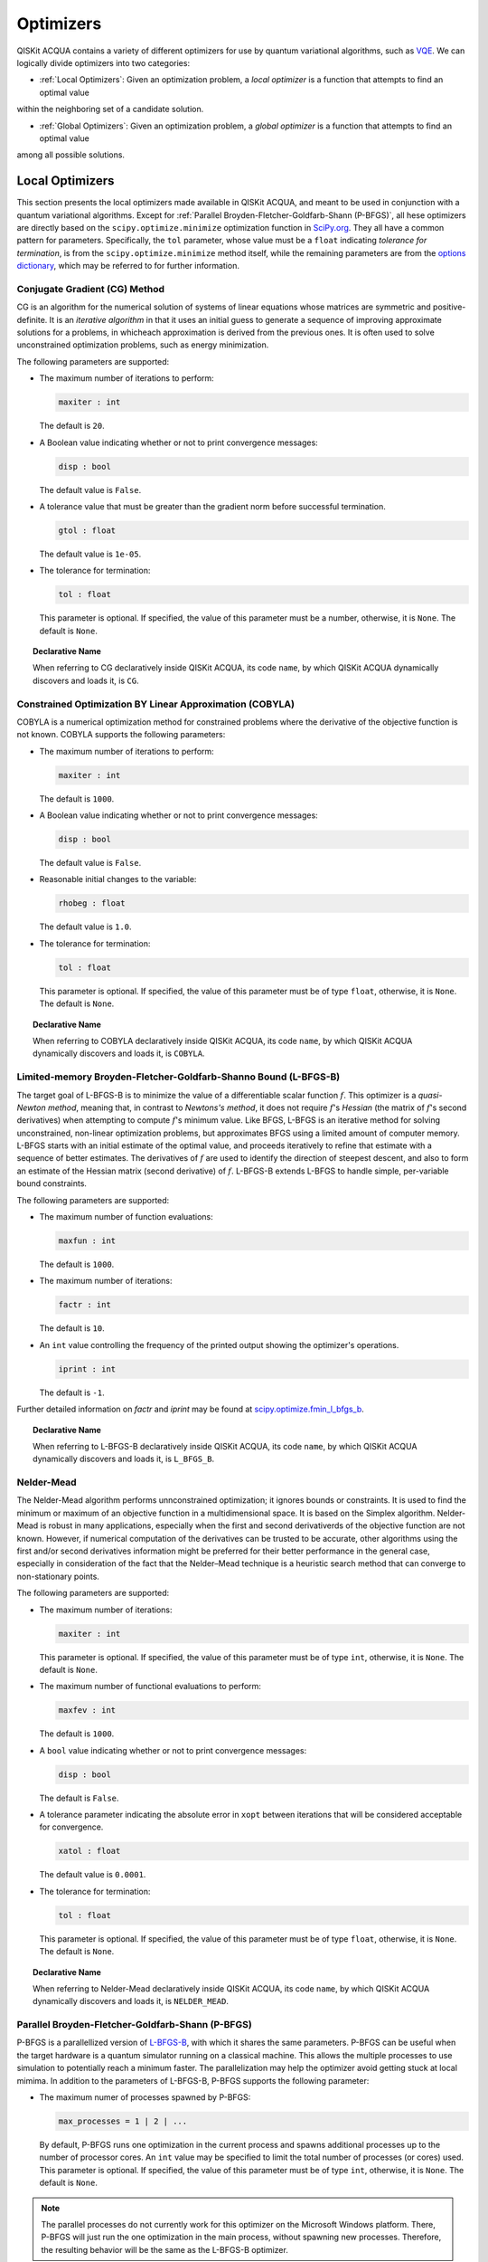 Optimizers
==========

QISKit ACQUA  contains a variety of different optimizers for
use by quantum variational algorithms, such as `VQE <./algorithms.html#variational-quantum-eigensolver-vqe>`__.  We can logically divide
optimizers into two categories:

- :ref:`Local Optimizers`: Given an optimization problem, a *local optimizer* is a function that attempts to find an optimal value
within the neighboring set of a candidate solution.

- :ref:`Global Optimizers`: Given an optimization problem, a *global optimizer* is a function that attempts to find an optimal value
among all possible solutions.


.. topic:: Extending the Optimizer Library
    Consistent with its unique  design and architecture, QISKit ACQUA has a modular and
    extensible architecture. Algorithms and their supporting objects, such as optimizers for quantum variational algorithms,
    are pluggable modules in QISKit ACQUA. This was done in order to encourage researchers and developers interested in
    quantum algorithms to extend the QISKit ACQUA framework with their novel research contributions.
    New optimizers for quantum variational algorithms should be installed in the ``qiskit_acqua/utils/optimizers`` folder and derive from the
    ``Optimizer`` class.


Local Optimizers
----------------

This section presents the local optimizers made available in QISKit ACQUA, and meant to be used in conjunction with a quantum variational
algorithms.  Except for :ref:`Parallel Broyden-Fletcher-Goldfarb-Shann (P-BFGS)`, all hese optimizers are directly based on the ``scipy.optimize.minimize`` optimization function in 
`SciPy.org <https://docs.scipy.org/doc/scipy/reference/generated/scipy.optimize.minimize.html>`__.
They all have a common pattern for parameters. Specifically, the ``tol`` parameter, whose value
must be a ``float`` indicating *tolerance for termination*,
is from the ``scipy.optimize.minimize``  method itself, while the remaining parameters are
from the `options
dictionary <https://docs.scipy.org/doc/scipy/reference/generated/scipy.optimize.show_options.html>`__,
which may be referred to for further information.

Conjugate Gradient (CG) Method
~~~~~~~~~~~~~~~~~~~~~~~~~~~~~~
CG is an algorithm for the numerical solution of systems of linear equations whose matrices are symmetric and positive-definite.
It is an *iterative algorithm* in that it uses an initial guess to generate a sequence of improving approximate solutions for a problems, in whicheach approximation is derived from the previous ones.  It is often used to solve unconstrained optimization problems, such as energy minimization.

The following parameters are supported:

-  The maximum number of iterations to perform:

   .. code:: pyton

       maxiter : int

   The default is ``20``.

-  A Boolean value indicating whether or not to print convergence messages:

   .. code:: python

        disp : bool

   The default value is ``False``.

-  A tolerance value that must be greater than the gradient norm before successful termination.

   .. code:: python

        gtol : float

   The default value is ``1e-05``.


-  The tolerance for termination:

   .. code::

        tol : float

   This parameter is optional.  If specified, the value of this parameter must be a number, otherwise, it is  ``None``.
   The default is ``None``.

.. topic:: Declarative Name

   When referring to CG declaratively inside QISKit ACQUA, its code ``name``, by which QISKit ACQUA dynamically discovers and loads it,
   is ``CG``.

Constrained Optimization BY Linear Approximation (COBYLA)
~~~~~~~~~~~~~~~~~~~~~~~~~~~~~~~~~~~~~~~~~~~~~~~~~~~~~~~~~
COBYLA is a numerical optimization method for constrained problems where the derivative of the objective function is not known.
COBYLA supports the following parameters:

-  The maximum number of iterations to perform:

   .. code:: python

       maxiter : int

   The default is ``1000``.

-  A Boolean value indicating whether or not to print convergence messages:

   .. code:: python

       disp : bool

   The default value is ``False``.

-  Reasonable initial changes to the variable:

   .. code:: python

       rhobeg : float

   The default value is ``1.0``.

-  The tolerance for termination:

   .. code::

        tol : float

   This parameter is optional.  If specified, the value of this parameter must be of type ``float``, otherwise, it is  ``None``.
   The default is ``None``.

.. topic:: Declarative Name

   When referring to COBYLA declaratively inside QISKit ACQUA, its code ``name``, by which QISKit ACQUA dynamically discovers and loads it,
   is ``COBYLA``.

Limited-memory Broyden-Fletcher-Goldfarb-Shanno Bound (L-BFGS-B)
~~~~~~~~~~~~~~~~~~~~~~~~~~~~~~~~~~~~~~~~~~~~~~~~~~~~~~~~~~~~~~~~

The target goal of L-BFGS-B is to minimize the value of a differentiable scalar function :math:`f`. 
This optimizer is a *quasi-Newton method*, meaning that, in contrast to *Newtons's method*, it 
does not require :math:`f`'s *Hessian* (the matrix of :math:`f`'s second derivatives)
when attempting to compute :math:`f`'s minimum value.
Like BFGS, L-BFGS is an iterative method for solving unconstrained, non-linear optimization problems, but approximates 
BFGS using a limited amount of computer memory.
L-BFGS starts with an initial estimate of the optimal value, and proceeds iteratively
to refine that estimate with a sequence of better estimates.
The derivatives of :math:`f` are used to identify the direction of steepest descent,
and also to form an estimate of the Hessian matrix (second derivative) of :math:`f`.
L-BFGS-B extends L-BFGS to handle simple, per-variable bound constraints. 

The following parameters are supported:

-  The maximum number of function evaluations:

   .. code:: python

        maxfun : int

   The default is ``1000``.

-  The maximum number of iterations:

   .. code:: python

        factr : int

   The default is ``10``.

-  An ``int`` value controlling the frequency of the printed output showing the  optimizer's
   operations.

   .. code:: python

       iprint : int

   The default is ``-1``.

Further detailed information on *factr* and *iprint* may be found at
`scipy.optimize.fmin_l_bfgs_b <https://docs.scipy.org/doc/scipy/reference/generated/scipy.optimize.fmin_l_bfgs_b.html>`__.

.. topic:: Declarative Name

   When referring to L-BFGS-B declaratively inside QISKit ACQUA, its code ``name``, by which QISKit ACQUA dynamically discovers and loads it,
   is ``L_BFGS_B``.

Nelder-Mead
~~~~~~~~~~~

The Nelder-Mead algorithm performs unnconstrained optimization; it ignores bounds
or constraints.  It is used to find the minimum or maximum of an objective function
in a multidimensional space.  It is based on the Simplex algorithm. Nelder-Mead
is robust in many applications, especially when the first and second derivativerds of the 
objective function are not known. However, if numerical
computation of the derivatives can be trusted to be accurate, other algorithms using the
first and/or second derivatives information might be preferred for their
better performance in the general case, especially in consideration of the fact that
the Nelder–Mead technique is a heuristic search method that can converge to non-stationary points.

The following parameters are supported:

-  The maximum number of iterations:

   .. code:: python

       maxiter : int

   This parameter is optional.  If specified, the value of this parameter must be of type ``int``, otherwise, it is  ``None``.
   The default is ``None``.

-  The maximum number of functional evaluations to perform:

   .. code:: python

       maxfev : int

   The default is ``1000``.

-  A ``bool`` value indicating whether or not to print convergence messages:

   .. code:: python

       disp : bool

   The default is ``False``.

-  A tolerance parameter indicating the absolute error in ``xopt`` between iterations that will be considered acceptable
   for convergence.

   .. code:: python

       xatol : float 

   The default value is ``0.0001``.

-  The tolerance for termination:

   .. code::

       tol : float

   This parameter is optional.  If specified, the value of this parameter must be of type ``float``, otherwise, it is  ``None``.
   The default is ``None``.

.. topic:: Declarative Name

   When referring to Nelder-Mead declaratively inside QISKit ACQUA, its code ``name``, by which QISKit ACQUA dynamically discovers and loads it,
   is ``NELDER_MEAD``.

Parallel Broyden-Fletcher-Goldfarb-Shann (P-BFGS)
~~~~~~~~~~~~~~~~~~~~~~~~~~~~~~~~~~~~~~~~~~~~~~~~~

P-BFGS is a parallellized version of  `L-BFGS-B <#limited-memory-broyden-fletcher-goldfarb-shanno-bound-l-bfgs-b>`__,
with which it shares the same parameters.
P-BFGS can be useful when the target hardware is a quantum simulator running on a classical
machine. This allows the multiple processes to use simulation to
potentially reach a minimum faster. The parallelization may help the optimizer avoid getting stuck
at local mimima.  In addition to the parameters of
L-BFGS-B, P-BFGS supports the following parameter:

-  The maximum numer of processes spawned by P-BFGS:

   .. code:: python

       max_processes = 1 | 2 | ...

   By default, P-BFGS runs one optimization in the current process
   and spawns additional processes up to the number of processor cores.
   An ``int`` value may be specified to limit the total number of processes
   (or cores) used.  This parameter is optional.  If specified, the value of this parameter must be of type ``int``,
   otherwise, it is ``None``.
   The default is ``None``.

.. note::
   The parallel processes do not currently work for this optimizer
   on the Microsoft Windows platform. There, P-BFGS will just run the one
   optimization in the main process, without spawning new processes.
   Therefore, the resulting behavior
   will be the same as the L-BFGS-B optimizer.

.. topic:: Declarative Name

   When referring to P-BFGS declaratively inside QISKit ACQUA,
   its code ``name``, by which QISKit ACQUA dynamically discovers and loads it,
   is ``P_BFGS``.

Powell
~~~~~~

The Powell algorithm performs unconstrained optimization; it ignores bounds or
constraints. Powell is
a *conjugate direction method*: it performs sequential one-dimensional
minimization along each directional vector, which is updated at
each iteration of the main minimization loop. The function being minimized need not be
differentiable, and no derivatives are taken.

The following parameters are supported:

-  The maximum number of iterations:

   .. code:: python

       maxiter : int

   This parameter is optional.  If specified, the value of this parameter must be of type ``int``, otherwise, it is  ``None``.
   The default is ``None``.

-  The maximum number of functional evaluations to perform:

   .. code:: python

       maxfev : int

   The default value is ``1000``.

-  A ``bool`` value indicating whether or not to print convergence messages:

   .. code:: python

      disp : bool

   The default is ``False``.

-  A tolerance parameter indicating the absolute error in ``xopt`` between iterations that will be considered acceptable
   for convergence.

   .. code:: python

       xtol : float

   The default value is ``0.0001``.

-  The tolerance for termination:

   .. code::

       tol : float

   This parameter is optional.  If specified, the value of this parameter must be of type ``float``, otherwise, it is  ``None``.
   The default is ``None``.

.. topic:: Declarative Name

   When referring to Powell declaratively inside QISKit ACQUA, its code ``name``, by which QISKit ACQUA dynamically discovers and loads it,
   is ``POWELL``.

Sequential Least SQuares Programming (SLSQP)
~~~~~~~~~~~~~~~~~~~~~~~~~~~~~~~~~~~~~~~~~~~~

SLSQP minimizes a
function of several variables with any combination of bounds, equality
and inequality constraints. The method wraps the SLSQP Optimization
subroutine originally implemented by Dieter Kraft.
SLSQP is ideal for  mathematical problems for which the objective function and the constraints are twice continuously differentiable.
Note that the wrapper
handles infinite values in bounds by converting them into large floating
values.

The following parameters are supported:

-  The maximum number of iterations:

   .. code:: python

       maxiter : int

   The default is ``100``.

-  A ``bool`` value indicating whether or not to print convergence messages:

   .. code:: python

       disp : bool

   The default is ``False``.

-  A tolerance value indicating precision goal for the value of the objective function in the stopping criterion.

   .. code:: python

       gtol : float

   The default value is ``1e-06``.

-  The tolerance for termination:

   .. code::

       tol : number

   This parameter is optional.  If specified, the value of this parameter must be a number, otherwise, it is  ``None``.
   The default is ``None``.

.. topic:: Declarative Name

   When referring to SLSQP declaratively inside QISKit ACQUA, its code ``name``, by which QISKit ACQUA dynamically discovers and loads it,
   is ``SLSQP``.

Simultaneous Perturbation Stochastic Approximation (SPSA)
~~~~~~~~~~~~~~~~~~~~~~~~~~~~~~~~~~~~~~~~~~~~~~~~~~~~~~~~~

SPSA is an algorithmic method for optimizing systems with multiple unknown parameters.
As an optimization method, it is appropriately suited to large-scale population models, adaptive modeling,and simulation optimization. Many examples are presented at the `SPSA Web site <http://www.jhuapl.edu/SPSA>`__.
SPSA is a descent method capable of finding global minima,
sharing this property with other methods as simulated annealing.
Its main feature is the gradient approximation, which requires only two
measurements of the objective function, regardless of the dimension of the optimization problem.

.. note::
    SPSA can be used in the presence of noise, and it is therefore indicated in situations
    involving measurement uncertainty on a quantum computation when finding a minimum. If you are
    executing a variational algorithm using a Quantum ASseMbly Language (QASM) simulator or a real device,
    SPSA would be the most  recommended choice among the optimizers provided here.

The optimization process includes a calibration phase, which requires additional
functional evaluations.  Overall, the following parameters are supported:

-  Maximum number of trial steps for to be taken for the optimization.
   There are two function evaluations per trial:

   .. code:: python

        max_trials : int
   
   The default value is ``1000``.

-  An ``int`` value determining how often optimization outcomes should be stored during execution:

   .. code:: python

        save_steps : int

   SPSA will store optimization outcomes every ``save_steps`` trial steps.  The default value is ``1``.

-  The number of last updates of the variables to average on for the
   final objective function:

   .. code:: python

       last_avg : int

   The default value is ``1``.


-  Control parameters for SPSA:

   .. code:: python

       parameters = list_of_5_numbers

   This is an optional parameter, consisting of a list of 5 ``float`` elements.  The default value is ``None``. 
   SPSA updates the parameters (``theta``)
   for the objective function (``J``) through the following equation at
   iteration ``k``:

   .. code:: python
        theta_{k+1} = theta_{k} + step_size * gradient
        step_size = c0 * (k + 1 + c4)^(-c2)
        gradient = (J(theta_{k}+) - J(theta_{k}-)) * delta / (2 * c1 * (k + 1)^(-c3))
        theta_{k}+ = theta_{k} + c1 * ( k + 1)^(-c3) * delta
        theta_{k}- = theta_{k} - c1 * ( k + 1)^(-c3) * delta

   ``J(theta)`` is the  objective value of ``theta``. ``c0``, ``c1``, ``c2``, ``c3`` and ``c4`` are the five control parameters.
   By default, ``c0`` is calibrated through a few evaluations on the
   objective function with the initial ``theta``. ``c1``, ``c2``, ``c3`` and ``c4`` are set as ``0.1``,
   ``0.602``, ``0.101``, ``0.0``, respectively.

.. topic:: Declarative Name

   When referring to SPSA declaratively inside QISKit ACQUA, its code ``name``, by which QISKit ACQUA dynamically discovers and loads it,
   is ``SPSA``.


Truncated Newton (TNC)
~~~~~~~~~~~~~~~~~~~~~~
TNC uses a truncated Newton algorithm to minimize a function with
variables subject to bounds. This algorithm uses gradient information;
it is also called Newton Conjugate-Gradient. It differs from the
:ref:`Conjugate Gradient (CG) Method` method as it wraps a C implementation and
allows each variable to be given upper and lower bounds.

The following parameters are supported:

-  The maximum number of iterations:

   .. code:: python

        maxiter : int

   The default is ``100``.

-  A Boolean value indicating whether or not to print convergence messages:

   .. code:: python

        disp : bool

   The default value is ``False``.

-  Relative precision for finite difference calculations:

   .. code:: python

        accuracy : float

   The default value is ``0.0``.

-  A tolerance value indicating the precision goal for the value of the objective function ``f`` in the stopping criterion.

   .. code:: python

        ftol : float

   The default value is ``-1``.

-  A tolerance value indicating precision goal for the value of ``x`` in the stopping criterion, after applying ``x`` scaling factors.

   .. code:: python

        xtol : float

   The default value is ``-1``.

-  A tolerance value indicating precision goal for the value of the projected gradient ``g`` in the stopping criterion,
   after applying ``x`` scaling factors.

   .. code:: python

        gtol : float

   The default value is ``-1``.

-  The tolerance for termination:

   .. code::

        tol : number

   This parameter is optional.  If specified, the value of this parameter must be a number, otherwise, it is  ``None``.
   The default is ``None``

.. topic:: Declarative Name

   When referring to TNC declaratively inside QISKit ACQUA, its code ``name``, by which QISKit ACQUA dynamically discovers and loads it,
   is ``TNC``.
